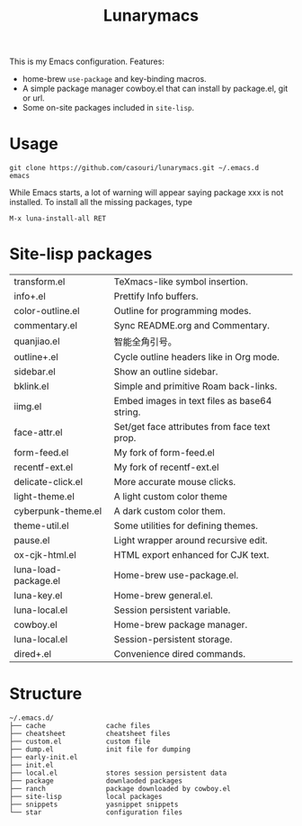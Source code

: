 #+TITLE: Lunarymacs

This is my Emacs configuration. Features:
- home-brew ~use-package~ and key-binding macros.
- A simple package manager cowboy.el that can install by package.el, git or url.
- Some on-site packages included in =site-lisp=.

[[./screenshot.png]]

* Usage
#+BEGIN_SRC shell
git clone https://github.com/casouri/lunarymacs.git ~/.emacs.d
emacs
#+END_SRC

While Emacs starts, a lot of warning will appear saying package xxx is not installed. To install all the missing packages, type
#+BEGIN_SRC elisp
M-x luna-install-all RET
#+END_SRC

* Site-lisp packages
| transform.el         | TeXmacs-like symbol insertion.               |
| info+.el             | Prettify Info buffers.                       |
| color-outline.el     | Outline for programming modes.               |
| commentary.el        | Sync README.org and Commentary.              |
| quanjiao.el          | 智能全角引号。                               |
| outline+.el          | Cycle outline headers like in Org mode.      |
| sidebar.el           | Show an outline sidebar.                     |
| bklink.el            | Simple and primitive Roam back-links.        |
| iimg.el              | Embed images in text files as base64 string. |
| face-attr.el         | Set/get face attributes from face text prop. |
| form-feed.el         | My fork of form-feed.el                      |
| recentf-ext.el       | My fork of recentf-ext.el                    |
| delicate-click.el    | More accurate mouse clicks.                  |
| light-theme.el       | A light custom color theme                   |
| cyberpunk-theme.el   | A dark custom color them.                    |
| theme-util.el        | Some utilities for defining themes.          |
| pause.el             | Light wrapper around recursive edit.         |
| ox-cjk-html.el       | HTML export enhanced for CJK text.           |
| luna-load-package.el | Home-brew use-package.el.                    |
| luna-key.el          | Home-brew general.el.                        |
| luna-local.el        | Session persistent variable.                 |
| cowboy.el            | Home-brew package manager.                   |
| luna-local.el        | Session-persistent storage.                  |
| dired+.el            | Convenience dired commands.                  |

* Structure
#+begin_example
~/.emacs.d/
├── cache               cache files
├── cheatsheet          cheatsheet files
├── custom.el           custom file
├── dump.el             init file for dumping
├── early-init.el
├── init.el
├── local.el            stores session persistent data
├── package             downlaoded packages
├── ranch               package downloaded by cowboy.el
├── site-lisp           local packages
├── snippets            yasnippet snippets
└── star                configuration files
#+end_example
